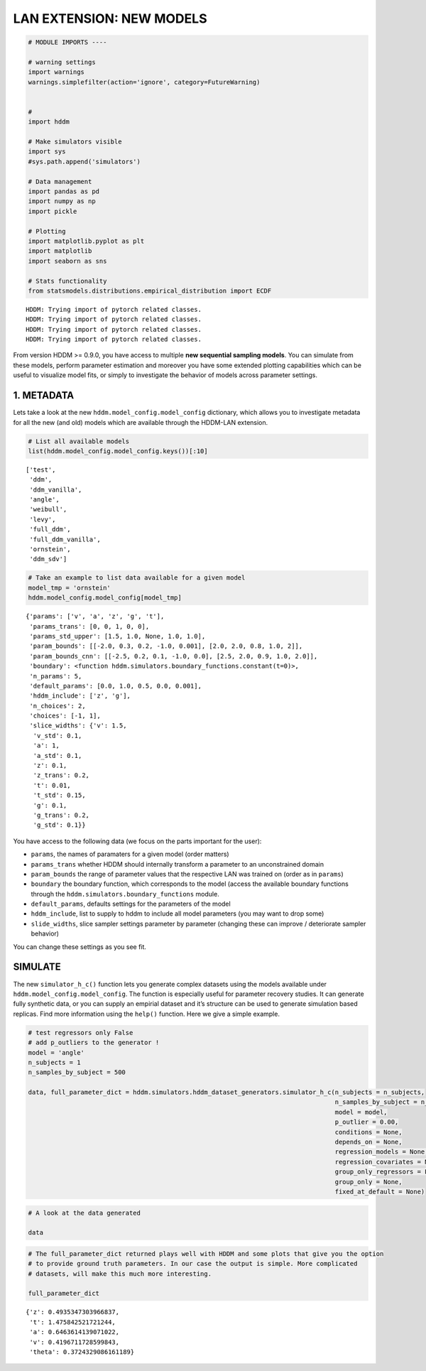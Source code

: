 .. index:: LANs
.. _chap_investigate_model_behav:

LAN EXTENSION: NEW MODELS
-------------------------

.. code:: ipython3

    # MODULE IMPORTS ----
    
    # warning settings
    import warnings
    warnings.simplefilter(action='ignore', category=FutureWarning)
    
    
    # 
    import hddm
    
    # Make simulators visible
    import sys
    #sys.path.append('simulators')
    
    # Data management
    import pandas as pd
    import numpy as np
    import pickle
    
    # Plotting
    import matplotlib.pyplot as plt
    import matplotlib
    import seaborn as sns
    
    # Stats functionality
    from statsmodels.distributions.empirical_distribution import ECDF


.. parsed-literal::

    HDDM: Trying import of pytorch related classes.
    HDDM: Trying import of pytorch related classes.
    HDDM: Trying import of pytorch related classes.
    HDDM: Trying import of pytorch related classes.


From version HDDM >= 0.9.0, you have access to multiple **new sequential
sampling models**. You can simulate from these models, perform parameter
estimation and moreover you have some extended plotting capabilities
which can be useful to visualize model fits, or simply to investigate
the behavior of models across parameter settings.

1. METADATA
~~~~~~~~~~~

Lets take a look at the new ``hddm.model_config.model_config``
dictionary, which allows you to investigate metadata for all the new
(and old) models which are available through the HDDM-LAN extension.

.. code:: ipython3

    # List all available models
    list(hddm.model_config.model_config.keys())[:10]




.. parsed-literal::

    ['test',
     'ddm',
     'ddm_vanilla',
     'angle',
     'weibull',
     'levy',
     'full_ddm',
     'full_ddm_vanilla',
     'ornstein',
     'ddm_sdv']



.. code:: ipython3

    # Take an example to list data available for a given model
    model_tmp = 'ornstein'
    hddm.model_config.model_config[model_tmp]




.. parsed-literal::

    {'params': ['v', 'a', 'z', 'g', 't'],
     'params_trans': [0, 0, 1, 0, 0],
     'params_std_upper': [1.5, 1.0, None, 1.0, 1.0],
     'param_bounds': [[-2.0, 0.3, 0.2, -1.0, 0.001], [2.0, 2.0, 0.8, 1.0, 2]],
     'param_bounds_cnn': [[-2.5, 0.2, 0.1, -1.0, 0.0], [2.5, 2.0, 0.9, 1.0, 2.0]],
     'boundary': <function hddm.simulators.boundary_functions.constant(t=0)>,
     'n_params': 5,
     'default_params': [0.0, 1.0, 0.5, 0.0, 0.001],
     'hddm_include': ['z', 'g'],
     'n_choices': 2,
     'choices': [-1, 1],
     'slice_widths': {'v': 1.5,
      'v_std': 0.1,
      'a': 1,
      'a_std': 0.1,
      'z': 0.1,
      'z_trans': 0.2,
      't': 0.01,
      't_std': 0.15,
      'g': 0.1,
      'g_trans': 0.2,
      'g_std': 0.1}}



You have access to the following data (we focus on the parts important
for the user):

-  ``params``, the names of paramaters for a given model (order matters)
-  ``params_trans`` whether HDDM should internally transform a parameter
   to an unconstrained domain
-  ``param_bounds`` the range of parameter values that the respective
   LAN was trained on (order as in ``params``)
-  ``boundary`` the boundary function, which corresponds to the model
   (access the available boundary functions through the
   ``hddm.simulators.boundary_functions`` module.
-  ``default_params``, defaults settings for the parameters of the model
-  ``hddm_include``, list to supply to hddm to include all model
   parameters (you may want to drop some)
-  ``slide_widths``, slice sampler settings parameter by parameter
   (changing these can improve / deteriorate sampler behavior)

You can change these settings as you see fit.

SIMULATE
~~~~~~~~

The new ``simulator_h_c()`` function lets you generate complex datasets
using the models available under ``hddm.model_config.model_config``. The
function is especially useful for parameter recovery studies. It can
generate fully synthetic data, or you can supply an empirial dataset and
it’s structure can be used to generate simulation based replicas. Find
more information using the ``help()`` function. Here we give a simple
example.

.. code:: ipython3

    # test regressors only False
    # add p_outliers to the generator !
    model = 'angle'
    n_subjects = 1
    n_samples_by_subject = 500
    
    data, full_parameter_dict = hddm.simulators.hddm_dataset_generators.simulator_h_c(n_subjects = n_subjects,
                                                                                      n_samples_by_subject = n_samples_by_subject,
                                                                                      model = model,
                                                                                      p_outlier = 0.00,
                                                                                      conditions = None, 
                                                                                      depends_on = None, 
                                                                                      regression_models = None,
                                                                                      regression_covariates = None,
                                                                                      group_only_regressors = False,
                                                                                      group_only = None,
                                                                                      fixed_at_default = None)

.. code:: ipython3

    # A look at the data generated
    
    data




.. raw:: html

    <div>
    <style scoped>
        .dataframe tbody tr th:only-of-type {
            vertical-align: middle;
        }
    
        .dataframe tbody tr th {
            vertical-align: top;
        }
    
        .dataframe thead th {
            text-align: right;
        }
    </style>
    <table border="1" class="dataframe">
      <thead>
        <tr style="text-align: right;">
          <th></th>
          <th>rt</th>
          <th>response</th>
          <th>subj_idx</th>
          <th>v</th>
          <th>a</th>
          <th>z</th>
          <th>t</th>
          <th>theta</th>
        </tr>
      </thead>
      <tbody>
        <tr>
          <th>0</th>
          <td>1.879841</td>
          <td>1.0</td>
          <td>0</td>
          <td>0.419671</td>
          <td>0.646361</td>
          <td>0.493535</td>
          <td>1.475843</td>
          <td>0.372433</td>
        </tr>
        <tr>
          <th>1</th>
          <td>1.977840</td>
          <td>1.0</td>
          <td>0</td>
          <td>0.419671</td>
          <td>0.646361</td>
          <td>0.493535</td>
          <td>1.475843</td>
          <td>0.372433</td>
        </tr>
        <tr>
          <th>2</th>
          <td>1.691843</td>
          <td>1.0</td>
          <td>0</td>
          <td>0.419671</td>
          <td>0.646361</td>
          <td>0.493535</td>
          <td>1.475843</td>
          <td>0.372433</td>
        </tr>
        <tr>
          <th>3</th>
          <td>1.616843</td>
          <td>1.0</td>
          <td>0</td>
          <td>0.419671</td>
          <td>0.646361</td>
          <td>0.493535</td>
          <td>1.475843</td>
          <td>0.372433</td>
        </tr>
        <tr>
          <th>4</th>
          <td>1.608843</td>
          <td>1.0</td>
          <td>0</td>
          <td>0.419671</td>
          <td>0.646361</td>
          <td>0.493535</td>
          <td>1.475843</td>
          <td>0.372433</td>
        </tr>
        <tr>
          <th>...</th>
          <td>...</td>
          <td>...</td>
          <td>...</td>
          <td>...</td>
          <td>...</td>
          <td>...</td>
          <td>...</td>
          <td>...</td>
        </tr>
        <tr>
          <th>95</th>
          <td>1.571842</td>
          <td>1.0</td>
          <td>0</td>
          <td>0.419671</td>
          <td>0.646361</td>
          <td>0.493535</td>
          <td>1.475843</td>
          <td>0.372433</td>
        </tr>
        <tr>
          <th>96</th>
          <td>1.675843</td>
          <td>0.0</td>
          <td>0</td>
          <td>0.419671</td>
          <td>0.646361</td>
          <td>0.493535</td>
          <td>1.475843</td>
          <td>0.372433</td>
        </tr>
        <tr>
          <th>97</th>
          <td>1.734843</td>
          <td>0.0</td>
          <td>0</td>
          <td>0.419671</td>
          <td>0.646361</td>
          <td>0.493535</td>
          <td>1.475843</td>
          <td>0.372433</td>
        </tr>
        <tr>
          <th>98</th>
          <td>1.712843</td>
          <td>1.0</td>
          <td>0</td>
          <td>0.419671</td>
          <td>0.646361</td>
          <td>0.493535</td>
          <td>1.475843</td>
          <td>0.372433</td>
        </tr>
        <tr>
          <th>99</th>
          <td>1.549842</td>
          <td>1.0</td>
          <td>0</td>
          <td>0.419671</td>
          <td>0.646361</td>
          <td>0.493535</td>
          <td>1.475843</td>
          <td>0.372433</td>
        </tr>
      </tbody>
    </table>
    <p>100 rows × 8 columns</p>
    </div>



.. code:: ipython3

    # The full_parameter_dict returned plays well with HDDM and some plots that give you the option
    # to provide ground truth parameters. In our case the output is simple. More complicated
    # datasets, will make this much more interesting.
    
    full_parameter_dict




.. parsed-literal::

    {'z': 0.4935347303966837,
     't': 1.475842521721244,
     'a': 0.6463614139071022,
     'v': 0.4196711728599843,
     'theta': 0.3724329086161189}



